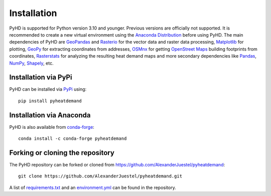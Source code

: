 .. _installation_ref:

Installation
============

PyHD is supported for Python version 3.10 and younger. Previous versions are officially not supported.
It is recommended to create a new virtual environment using the `Anaconda Distribution <https://www.anaconda.com/download>`_ before using PyHD.
The main dependencies of PyHD are `GeoPandas <https://geopandas.org/en/stable/>`_ and `Rasterio <https://rasterio.readthedocs.io/en/stable/>`_ for the vector data and raster data processing, `Matplotlib <https://matplotlib.org/>`_ for plotting,
`GeoPy <https://geopy.readthedocs.io/en/stable/>`_ for extracting coordinates from addresses, `OSMnx <https://osmnx.readthedocs.io/en/stable/>`_ for getting `OpenStreet Maps <https://www.openstreetmap.org/#map=6/51.330/10.453>`_ building footprints from coordinates,
`Rasterstats <https://pythonhosted.org/rasterstats/>`_ for analyzing the resulting heat demand maps and more secondary dependencies like `Pandas <https://pandas.pydata.org/>`_, `NumPy <https://numpy.org/>`_, `Shapely <https://shapely.readthedocs.io/en/stable/manual.html>`_, etc.

Installation via PyPi
---------------------

PyHD can be installed via `PyPi <https://pypi.org/>`_ using::

    pip install pyheatdemand


Installation via Anaconda
--------------------------

PyHD is also available from `conda-forge <https://conda-forge.org/>`_::

    conda install -c conda-forge pyheatdemand


Forking or cloning the repository
---------------------------------

The PyHD repository can be forked or cloned from https://github.com/AlexanderJuestel/pyheatdemand::

    git clone https://github.com/AlexanderJuestel/pyheatdemand.git

A list of `requirements.txt <https://github.com/AlexanderJuestel/pyheatdemand/blob/main/requirements.txt>`_ and an `environment.yml <https://github.com/AlexanderJuestel/pyheatdemand/blob/main/environment.yml>`_ can be found in the repository.
